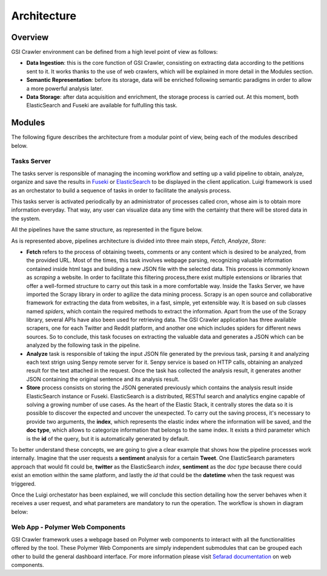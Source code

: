 Architecture
----------------

Overview
~~~~~~~~~~~~~~~~~~~~~

GSI Crawler environment can be defined from a high level point of view as follows:

* **Data Ingestion**: this is the core function of GSI Crawler, consisting on extracting data according to the petitions sent to it. It works thanks to the use of web crawlers, which will be explained in more detail in the Modules section.

* **Semantic Representation**: before its storage, data will be enriched following semantic paradigms in order to allow a more powerful analysis later.

* **Data Storage**: after data acquisition and enrichment, the storage process is carried out. At this moment, both ElasticSearch and Fuseki are available for fulfulling this task.




Modules
~~~~~~~~~~~~~~~~~~~~~

The following figure describes the architecture from a modular point of view, being each of the modules described below.


.. image:: images/arch.png
  :align: center



Tasks Server
^^^^^^^^^^^^^^^^^^^^^^^^^^^^^^^^^^^^^^

The tasks server is responsible of managing the incoming workflow and setting up a valid pipeline to obtain, analyze, organize and save the results in `Fuseki <https://jena.apache.org/documentation/serving_data/>`_ or `ElasticSearch <https://www.elastic.co/>`_ to be displayed in the client application. Luigi framework is used as an orchestator to build a sequence of tasks in order to facilitate the analysis process. 

This tasks server is activated periodically by an administrator of processes called cron, whose aim is to obtain more information everyday. That way, any user can visualize data any time with the certainty that there will be stored data in the system.

All the pipelines have the same structure, as represented in the figure below.

.. image:: images/picLuigi.png
  :scale: 80%
  :align: center

As is represented above, pipelines architecture is divided into three main steps, *Fetch*, *Analyze*, *Store*:

* **Fetch** refers to the process of obtaining tweets, comments or any content which is desired to be analyzed, from the provided URL. Most of the times, this task involves webpage parsing, recognizing valuable information contained inside html tags and building a new JSON file with the selected data. This process is commonly known as *scraping* a website. In order to facilitate this filtering process,there exist multiple extensions or libraries that offer a well-formed structure to carry out this task in a more comfortable way. Inside the Tasks Server, we have imported the Scrapy library in order to agilize the data mining process. Scrapy is an open source and collaborative framework for extracting the data from websites, in a fast, simple, yet extensible way. It is based on sub classes named *spiders*, which contain the required methods to extract the information. Apart from the use of the Scrapy library, several APIs have also been used for retrieving data. The GSI Crawler application has three available scrapers, one for each Twitter and Reddit platform, and another one which includes spiders for different news sources. So to conclude, this task focuses on extracting the valuable data and generates a JSON which can be analyzed by the following task in the pipeline.

* **Analyze** task is responsible of taking the input JSON file generated by the previous task, parsing it and analyzing each text strign using Senpy remote server for it. Senpy service is based on HTTP calls, obtaining an analyzed result for the text attached in the request. Once the task has collected the analysis result, it generates another JSON containing the original sentence and its analysis result.

* **Store** process consists on storing the JSON generated previously which contains the analysis result inside ElasticSearch instance or Fuseki. ElasticSearch is a distributed, RESTful search and analytics engine capable of solving a growing number of use cases. As the heart of the Elastic Stack, it centrally stores the data so it is possible to discover the expected and uncover the unexpected. To carry out the saving process, it's necessary to provide two arguments, the **index**, which represents the elastic index where the information will be saved, and the **doc type**, which allows to categorize information that belongs to the same index. It exists a third parameter which is the **id** of the query, but it is automatically generated by default.

To better understand these concepts, we are going to give a clear example that shows how the pipeline processes work internally. Imagine that the user requests a **sentiment** analysis for a certain **Tweet**. One ElasticSearch parameters approach that would fit could be, **twitter** as the ElasticSearch *index*, **sentiment** as the *doc type* because there could exist an emotion within the same platform, and lastly the *id* that could be the **datetime** when the task request was triggered.

Once the Luigi orchestator has been explained, we will conclude this section detailing how the server behaves when it receives a user request, and what parameters are mandatory to run the operation. The workflow is shown in diagram below:

.. image:: images/task-diagram.png
  :align: center

Web App - Polymer Web Components
^^^^^^^^^^^^^^^^^^^^^^^^^^^^^^^^^^^^^^
GSI Crawler framework uses a webpage based on Polymer web components to interact with all the functionalities offered by the tool. These Polymer Web Components are simply independent submodules that can be grouped each other to build the general dashboard interface. For more information please visit `Sefarad documentation <http://sefarad.readthedocs.io/en/latest/widgets.html>`_ on web components.
